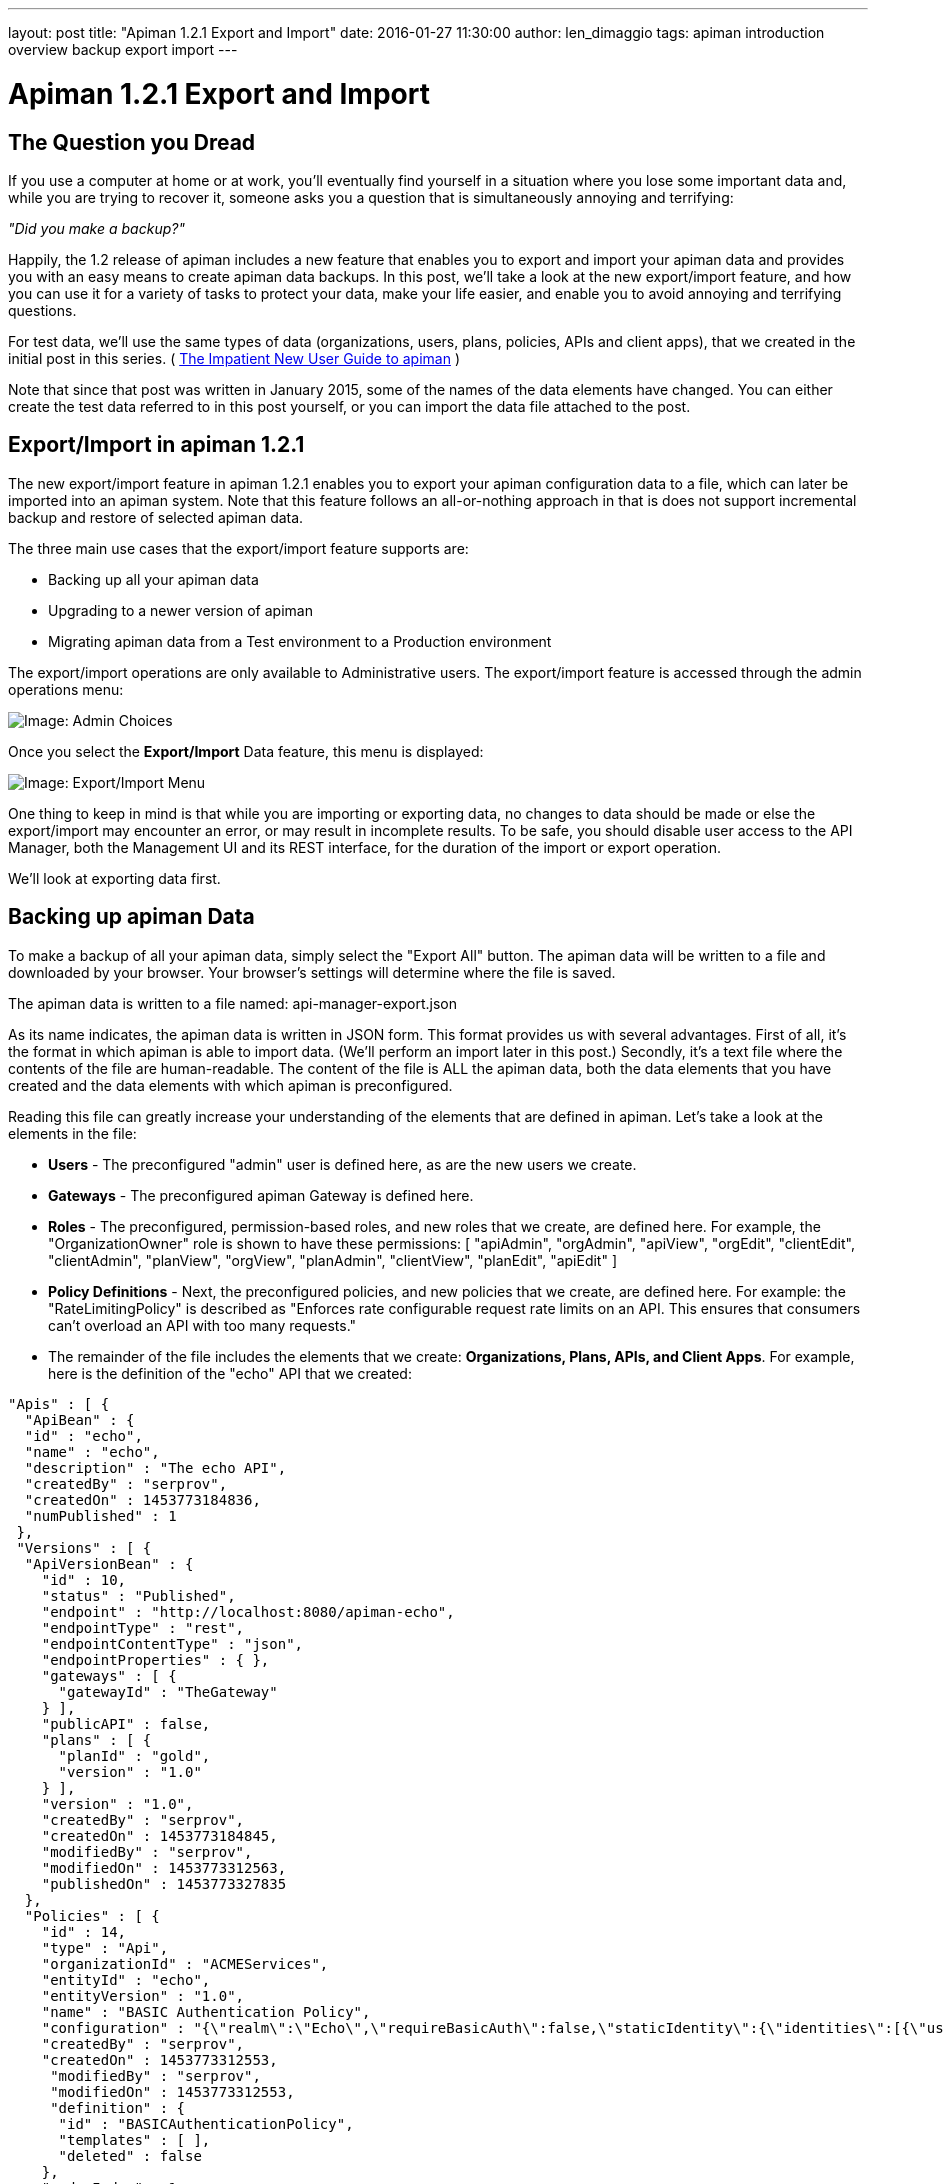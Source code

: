 ---
layout: post
title:  "Apiman 1.2.1 Export and Import"
date:   2016-01-27 11:30:00
author: len_dimaggio
tags: apiman introduction overview backup export import
---

= Apiman 1.2.1 Export and Import

[#the-question-you-dread]
== The Question you Dread

If you use a computer at home or at work, you'll eventually find yourself in a situation where you lose some important data and, while you are trying to recover it, someone asks you a question that is simultaneously annoying and terrifying:

_"Did you make a backup?"_

Happily, the 1.2 release of apiman includes a new feature that enables you to export and import your apiman data and provides you with an easy means to create apiman data backups.  In this post,  we'll take a look at the new export/import feature, and how you can use it for a variety of tasks to protect your data, make your life easier, and enable you to avoid annoying and terrifying questions.

// more

For test data, we'll use the same types of data (organizations, users, plans, policies, APIs and client apps), that we created in the initial post in this series. (  https://www.apiman.io/blog/introduction/overview/2015/01/09/impatient-new-user-redux.html[The Impatient New User Guide to apiman] )

Note that since that post was written in January 2015, some of the names of the data elements have changed. You can either create the test data referred to in this post yourself, or you can import the data file attached to the post.

[#exportimport-in-apiman-1-2-1]
== Export/Import in apiman 1.2.1

The new export/import feature in apiman 1.2.1 enables you to export your apiman configuration data to a file, which can later be imported into an apiman system. Note that this feature follows an all-or-nothing approach in that is does not support incremental backup and restore of selected apiman data.

The three main use cases that the export/import feature supports are:

* Backing up all your apiman data
* Upgrading to a newer version of apiman
* Migrating apiman data from a Test environment to a Production environment

The export/import operations are only available to Administrative users. The export/import feature is accessed through the admin operations menu:

image::/blog/images/2016-01-26/export_import_1.png[Image: Admin Choices]

Once you select the *Export/Import* Data feature, this menu is displayed:

image::/blog/images/2016-01-26/export_import_2.png[Image: Export/Import Menu]

One thing to keep in mind is that while you are importing or exporting data, no changes to data should be made or else the export/import may encounter an error, or may result in incomplete results. To be safe, you should disable user access to the API Manager, both the Management UI and its REST interface, for the duration of the import or export operation.

We'll look at exporting data first.

[#backing-up-apiman-data]
== Backing up apiman Data

To make a backup of all your apiman data, simply select the "Export All" button. The apiman data will be written to a file and downloaded by your browser. Your browser's settings will determine where the file is saved.

The apiman data is written to a file named: api-manager-export.json

As its name indicates, the apiman data is written in JSON form. This format provides us with  several advantages. First of all, it's the format in which apiman is able to import data. (We'll perform an import later in this post.) Secondly, it's a text file where the contents of the file are human-readable. The content of the file is ALL the apiman data, both the data elements that you have created and the data elements with which apiman is preconfigured.

Reading this file can greatly increase your understanding of the elements that are defined in apiman. Let's take a look at the elements in the file:

* *Users* - The preconfigured "admin" user is defined here, as are the new users we create.
* *Gateways* - The preconfigured apiman Gateway is defined here.
* *Roles* - The preconfigured, permission-based roles, and new roles that we create, are defined here. For example, the "OrganizationOwner" role is shown to have these permissions: [ "apiAdmin", "orgAdmin", "apiView", "orgEdit", "clientEdit", "clientAdmin", "planView", "orgView", "planAdmin", "clientView", "planEdit", "apiEdit" ]
* *Policy Definitions* -  Next, the preconfigured policies, and new policies that we create, are defined here. For example: the "RateLimitingPolicy" is described as "Enforces rate configurable request rate limits on an API.  This ensures that consumers can't overload an API with too many requests."
* The remainder of the file includes the elements that we create: *Organizations, Plans, APIs, and Client Apps*. For example, here is the definition of the "echo" API that we created:

[source,json]
----
"Apis" : [ {
  "ApiBean" : {
  "id" : "echo",
  "name" : "echo",
  "description" : "The echo API",
  "createdBy" : "serprov",
  "createdOn" : 1453773184836,
  "numPublished" : 1
 },
 "Versions" : [ {
  "ApiVersionBean" : {
    "id" : 10,
    "status" : "Published",
    "endpoint" : "http://localhost:8080/apiman-echo",
    "endpointType" : "rest",
    "endpointContentType" : "json",
    "endpointProperties" : { },
    "gateways" : [ {
      "gatewayId" : "TheGateway"
    } ],
    "publicAPI" : false,
    "plans" : [ {
      "planId" : "gold",
      "version" : "1.0"
    } ],
    "version" : "1.0",
    "createdBy" : "serprov",
    "createdOn" : 1453773184845,
    "modifiedBy" : "serprov",
    "modifiedOn" : 1453773312563,
    "publishedOn" : 1453773327835
  },
  "Policies" : [ {
    "id" : 14,
    "type" : "Api",
    "organizationId" : "ACMEServices",
    "entityId" : "echo",
    "entityVersion" : "1.0",
    "name" : "BASIC Authentication Policy",
    "configuration" : "{\"realm\":\"Echo\",\"requireBasicAuth\":false,\"staticIdentity\":{\"identities\":[{\"username\":\"user1\",\"password\":\"admin123!\"}]}}",
    "createdBy" : "serprov",
    "createdOn" : 1453773312553,
     "modifiedBy" : "serprov",
     "modifiedOn" : 1453773312553,
     "definition" : {
      "id" : "BASICAuthenticationPolicy",
      "templates" : [ ],
      "deleted" : false
    },
    "orderIndex" : 1
  } ]
----

One thing to remember is that the exported data file represents ALL apiman data. It's not yet possible to perform incremental data backups in apiman. If you attempt to import the data from this file into the same apiman installation from which it was generated, you will see unique primary key violations as the import operation will attempt to create duplicate data elements.

OK, now that we have this exported data file, what can we do with it?

Well, obviously, if something goes wrong with your installation of apiman, you can start over with a clean installation, and instead of manually recreating your data, you can import the data. (Personal note from the author: I work in software test/QE. Part of our testing is always destructive in nature. As a result, we are always "messing up" test data. The export/import feature enables us to quickly reinstall apiman and recover a clean test environment.) To perform the import after a new installation of apiman, you simply select and upload  the exported data file:

image::/blog/images/2016-01-26/export_import_3.png[Image: Admin Choices]

The Management UI displays the status of the import as the data is processed:

image::/blog/images/2016-01-26/export_import_4.png[Image: Admin Choices]

How else can we use the exported data file?

[#upgrading-to-a-newer-version-of-apiman]
=== Upgrading to a Newer Version of apiman

One of the best aspects of open source projects is the rapid rate at which new features are implemented and new versions are released. It's exciting to watch projects quickly mature as features are added and bugs are fixed, and since the projects are open source, you can even make your own contributions. This has been the case with apiman over the past several months. New features have been added such as metrics and support for creating custom policies.

One downside to all the rapid change is that as new versions of apiman have been released, we've had to recreate all our apiman data as there was no way to migrate apiman data from one release to the next. The export/import feature now gives us a way to export apiman data from one apiman release and import it into a new apiman release.

NOTE: In cases where the apiman data model changes between versions, apiman will introduce tools to transform the JSON export file from an older format to the latest.  It has not yet been decided whether those tools will be built into the Import process, or released as a standalone utility.

[#migrating-apiman-data-from-a-test-environment-to-a-production-environment]
=== Migrating apiman Data from a _Test_ Environment to a _Production_ Environment

It's a common practice for organizations to maintain two separate installations of software releases:

A test environment, where the goal is to experiment with new features. This is typically an internal environment that gives up some measure of stability in exchange for the ability to "try out" new features as they become available. The rate of change for this environment is high as any disruption in service in this environment do not affect customers.
A production environment, where the goal is stability. This is the environment that supports your customers. Changes happen slowly in this environment and new features are only installed after they are carefully tested as disruptions in service in this environment do affect customers.

The new export/import feature in apiman 1.2 makes it possible for you to experiment with changes in your test environment, and, after the changes have been found to be stable, to easily migrate your test data from the test environment into your production environment. (You will, of course, create a backup of your production environment data before making any changes.  ;-)

[#migrating-apiman-from-one-storage-solution-to-another]
=== Migrating apiman from one storage solution to another

Finally, when apiman is first installed, you must make various decisions about its configuration.  One of these decisions is where to store configuration and data.  When you first install apiman, you might decide that MySQL is the right choice.  However, somewhere along the line you might change your mind - perhaps you want to switch to postgresql, or even more drastically you might switch to Elasticsearch!  The Export/Import process described here solves the problem of how to migrate all your data from one storage location to another.

The process is basically the same as upgrading to a newer version of apiman.  But instead you will be upgrading to the same version of apiman, but with a different configuration.  Because the exported data is in a neutral (JSON) format, we can easily import into the new configuration.  This will result in all your data being migrated from MySQL to Elasticsearch (for example).

[#in-conclusion]
=== In Conclusion

The new export/import feature in apiman 1.2 provides an easy way to safeguard your apiman data and to make it possible to migrate your data between apiman releases and installations. In addition, since the exported data is human-readable, it is a great resource for better understanding apiman data structures. And, it's easy to use too!

/post
